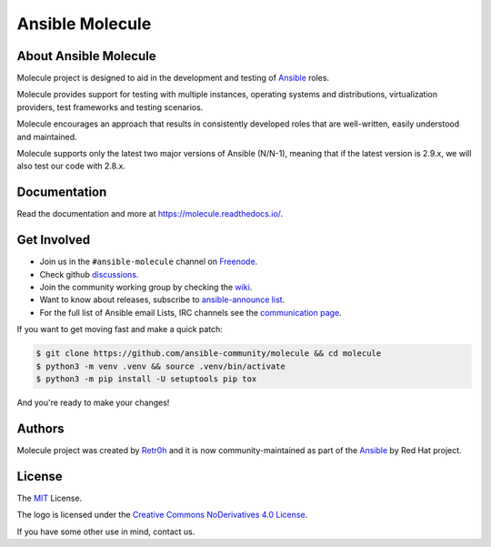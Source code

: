 ****************
Ansible Molecule
****************

.. image:: https://img.shields.io/pypi/v/molecule
   :target: https://pypi.org/project/molecule/
   :alt: PyPI Package

.. image:: https://readthedocs.org/projects/molecule/badge/?version=latest
   :target: https://molecule.readthedocs.io/en/latest/
   :alt: Documentation Status

.. image:: https://zuul-ci.org/gated.svg
   :target: https://dashboard.zuul.ansible.com/t/ansible/builds?project=ansible-community/molecule

.. image:: https://img.shields.io/badge/code%20style-black-000000.svg
   :target: https://github.com/python/black
   :alt: Python Black Code Style

.. image:: https://img.shields.io/badge/Code%20of%20Conduct-silver.svg
   :target: https://docs.ansible.com/ansible/latest/community/code_of_conduct.html
   :alt: Ansible Code of Conduct

.. image:: https://img.shields.io/badge/Discussions-silver.svg
   :target: https://github.com/ansible-community/molecule/discussions
   :alt: Discussions

.. image:: https://img.shields.io/badge/license-MIT-brightgreen.svg
   :target: LICENSE
   :alt: Repository License

About Ansible Molecule
======================

Molecule project is designed to aid in the development and testing of
`Ansible`_ roles.

Molecule provides support for testing with multiple instances, operating
systems and distributions, virtualization providers, test frameworks and
testing scenarios.

Molecule encourages an approach that results in consistently developed roles
that are well-written, easily understood and maintained.

Molecule supports only the latest two major versions of Ansible (N/N-1),
meaning that if the latest version is 2.9.x, we will also test our code with
2.8.x.

.. _`Ansible`: https://ansible.com

.. _documentation:

Documentation
=============

Read the documentation and more at https://molecule.readthedocs.io/.

.. _get-involved:

Get Involved
============

* Join us in the ``#ansible-molecule`` channel on `Freenode`_.
* Check github `discussions`_.
* Join the community working group by checking the `wiki`_.
* Want to know about releases, subscribe to `ansible-announce list`_.
* For the full list of Ansible email Lists, IRC channels see the
  `communication page`_.

If you want to get moving fast and make a quick patch:

.. code-block:: bash

    $ git clone https://github.com/ansible-community/molecule && cd molecule
    $ python3 -m venv .venv && source .venv/bin/activate
    $ python3 -m pip install -U setuptools pip tox

And you're ready to make your changes!

.. _`Freenode`: https://freenode.net
.. _`discussions`: https://github.com/ansible-community/molecule/discussions
.. _`wiki`: https://github.com/ansible/community/wiki/Molecule
.. _`ansible-announce list`: https://groups.google.com/group/ansible-announce
.. _`communication page`: https://docs.ansible.com/ansible/latest/community/communication.html

.. _authors:

Authors
=======

Molecule project was created by `Retr0h <https://github.com/retr0h>`_ and it is
now community-maintained as part of the `Ansible`_ by Red Hat project.

.. _license:

License
=======

The `MIT`_ License.

.. _`MIT`: https://github.com/ansible-community/molecule/blob/master/LICENSE

The logo is licensed under the `Creative Commons NoDerivatives 4.0 License`_.

If you have some other use in mind, contact us.

.. _`Creative Commons NoDerivatives 4.0 License`: https://creativecommons.org/licenses/by-nd/4.0/

